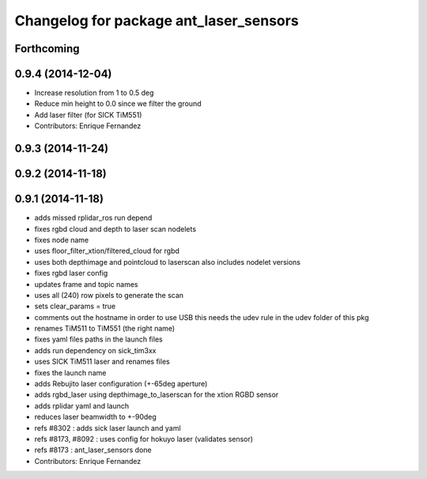 ^^^^^^^^^^^^^^^^^^^^^^^^^^^^^^^^^^^^^^^
Changelog for package ant_laser_sensors
^^^^^^^^^^^^^^^^^^^^^^^^^^^^^^^^^^^^^^^

Forthcoming
-----------

0.9.4 (2014-12-04)
------------------
* Increase resolution from 1 to 0.5 deg
* Reduce min height to 0.0 since we filter the ground
* Add laser filter (for SICK TiM551)
* Contributors: Enrique Fernandez

0.9.3 (2014-11-24)
------------------

0.9.2 (2014-11-18)
------------------

0.9.1 (2014-11-18)
------------------
* adds missed rplidar_ros run depend
* fixes rgbd cloud and depth to laser scan nodelets
* fixes node name
* uses floor_filter_xtion/filtered_cloud for rgbd
* uses both depthimage and pointcloud to laserscan
  also includes nodelet versions
* fixes rgbd laser config
* updates frame and topic names
* uses all (240) row pixels to generate the scan
* sets clear_params = true
* comments out the hostname in order to use USB
  this needs the udev rule in the udev folder of this pkg
* renames TiM511 to TiM551 (the right name)
* fixes yaml files paths in the launch files
* adds run dependency on sick_tim3xx
* uses SICK TiM511 laser and renames files
* fixes the launch name
* adds Rebujito laser configuration (+-65deg aperture)
* adds rgbd_laser using depthimage_to_laserscan for the xtion RGBD sensor
* adds rplidar yaml and launch
* reduces laser beamwidth to +-90deg
* refs #8302 : adds sick laser launch and yaml
* refs #8173, #8092 : uses config for hokuyo laser (validates sensor)
* refs #8173 : ant_laser_sensors done
* Contributors: Enrique Fernandez

